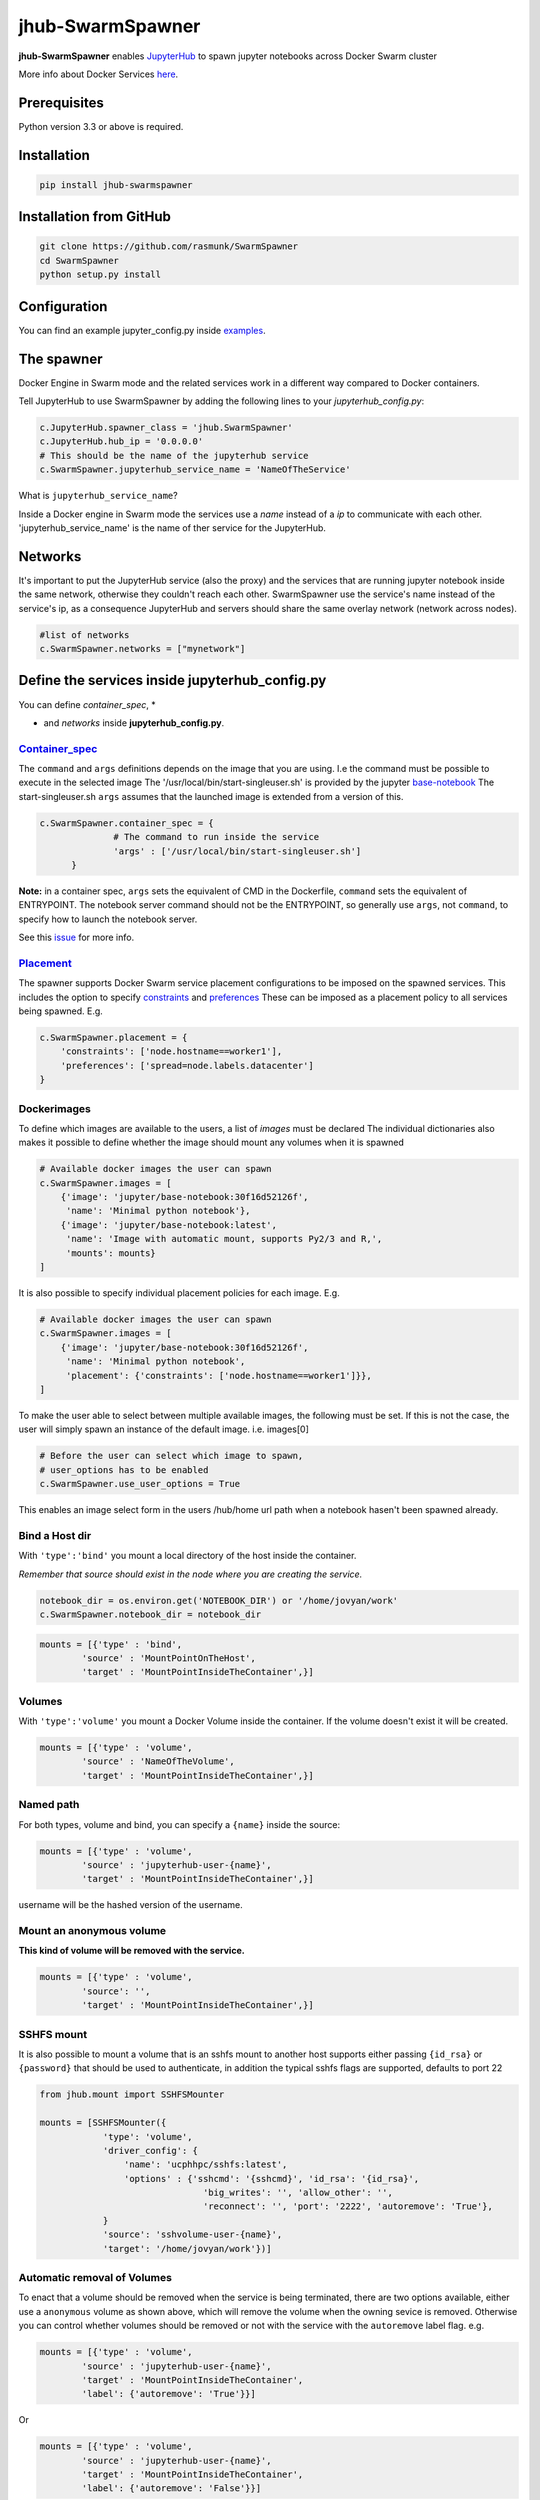==============================
jhub-SwarmSpawner
==============================
.. image:: https://travis-ci.org/rasmunk/SwarmSpawner.svg?branch=master
    :target: https://travis-ci.org/rasmunk/SwarmSpawner
.. image:: https://badge.fury.io/py/jhub-swarmspawner.svg
    :target: https://badge.fury.io/py/jhub-swarmspawner

**jhub-SwarmSpawner** enables `JupyterHub <https://github
.com/jupyterhub/jupyterhub>`_ to spawn jupyter notebooks across Docker Swarm cluster

More info about Docker Services `here <https://docs.docker.com/engine/reference/commandline/service_create/>`_.


Prerequisites
================

Python version 3.3 or above is required.


Installation
================

.. code-block:: sh

   pip install jhub-swarmspawner

Installation from GitHub
============================

.. code-block:: sh

   git clone https://github.com/rasmunk/SwarmSpawner
   cd SwarmSpawner
   python setup.py install

Configuration
================

You can find an example jupyter_config.py inside `examples <examples>`_.

The spawner
================
Docker Engine in Swarm mode and the related services work in a different way compared to Docker containers.

Tell JupyterHub to use SwarmSpawner by adding the following lines to your `jupyterhub_config.py`:

.. code-block:: python

        c.JupyterHub.spawner_class = 'jhub.SwarmSpawner'
        c.JupyterHub.hub_ip = '0.0.0.0'
        # This should be the name of the jupyterhub service
        c.SwarmSpawner.jupyterhub_service_name = 'NameOfTheService'

What is ``jupyterhub_service_name``?

Inside a Docker engine in Swarm mode the services use a `name` instead of a `ip` to communicate with each other.
'jupyterhub_service_name' is the name of ther service for the JupyterHub.

Networks
============
It's important to put the JupyterHub service (also the proxy) and the services that are running jupyter notebook inside the same network, otherwise they couldn't reach each other.
SwarmSpawner use the service's name instead of the service's ip, as a consequence JupyterHub and servers should share the same overlay network (network across nodes).

.. code-block:: python

        #list of networks
        c.SwarmSpawner.networks = ["mynetwork"]


Define the services inside jupyterhub_config.py
===============================================
You can define *container_spec*, *

* and *networks* inside **jupyterhub_config.py**.

Container_spec__
----------------
__ https://github.com/docker/docker-py/blob/master/docs/user_guides/swarm_services.md


The ``command`` and ``args`` definitions depends on the image that you are using.
I.e the command must be possible to execute in the selected image
The '/usr/local/bin/start-singleuser.sh' is provided by the jupyter
`base-notebook <https://github.com/jupyter/docker-stacks/tree/master/base-notebook>`_
The start-singleuser.sh ``args`` assumes that the launched image is extended from a version of this.

.. code-block:: python

    c.SwarmSpawner.container_spec = {
                  # The command to run inside the service
                  'args' : ['/usr/local/bin/start-singleuser.sh']
          }


**Note:** in a container spec, ``args`` sets the equivalent of CMD in the Dockerfile, ``command`` sets the equivalent of ENTRYPOINT.
The notebook server command should not be the ENTRYPOINT, so generally use ``args``, not ``command``, to specify how to launch the notebook server.

See this `issue <https://github.com/cassinyio/SwarmSpawner/issues/6>`_  for more info.

Placement__
-----------
__ https://docs.docker.com/engine/swarm/services/#control-service-placement

The spawner supports Docker Swarm service placement configurations to be imposed on the
spawned services. This includes the option to specify
`constraints <https://docs.docker.com/engine/reference/commandline/service_create/#specify-service-constraints---constraint>`_
and `preferences <https://docs.docker
.com/engine/reference/commandline/service_create/#specify-service-placement-preferences
---placement-pref>`_
These can be imposed as a placement policy to all services being spawned. E.g.

.. code-block:: python

    c.SwarmSpawner.placement = {
        'constraints': ['node.hostname==worker1'],
        'preferences': ['spread=node.labels.datacenter']
    }

Dockerimages
------------

To define which images are available to the users, a list of `images` must be declared
The individual dictionaries also makes it possible to define whether the image should mount any volumes when it is spawned

.. code-block:: python

    # Available docker images the user can spawn
    c.SwarmSpawner.images = [
        {'image': 'jupyter/base-notebook:30f16d52126f',
         'name': 'Minimal python notebook'},
        {'image': 'jupyter/base-notebook:latest',
         'name': 'Image with automatic mount, supports Py2/3 and R,',
         'mounts': mounts}
    ]



It is also possible to specify individual placement policies for each image.
E.g.

.. code-block:: python

    # Available docker images the user can spawn
    c.SwarmSpawner.images = [
        {'image': 'jupyter/base-notebook:30f16d52126f',
         'name': 'Minimal python notebook',
         'placement': {'constraints': ['node.hostname==worker1']}},
    ]


To make the user able to select between multiple available images, the following must be
set.
If this is not the case, the user will simply spawn an instance of the default image. i.e. images[0]

.. code-block:: python

    # Before the user can select which image to spawn,
    # user_options has to be enabled
    c.SwarmSpawner.use_user_options = True

This enables an image select form in the users /hub/home url path when a notebook hasen't been spawned already.


Bind a Host dir
---------------------
With ``'type':'bind'`` you mount a local directory of the host inside the container.

*Remember that source should exist in the node where you are creating the service.*

.. code-block:: python

        notebook_dir = os.environ.get('NOTEBOOK_DIR') or '/home/jovyan/work'
        c.SwarmSpawner.notebook_dir = notebook_dir

.. code-block:: python

        mounts = [{'type' : 'bind',
                'source' : 'MountPointOnTheHost',
                'target' : 'MountPointInsideTheContainer',}]


Volumes
-------
With ``'type':'volume'`` you mount a Docker Volume inside the container.
If the volume doesn't exist it will be created.

.. code-block:: python

        mounts = [{'type' : 'volume',
                'source' : 'NameOfTheVolume',
                'target' : 'MountPointInsideTheContainer',}]


Named path
--------------
For both types, volume and bind, you can specify a ``{name}`` inside the source:

.. code-block:: python

        mounts = [{'type' : 'volume',
                'source' : 'jupyterhub-user-{name}',
                'target' : 'MountPointInsideTheContainer',}]


username will be the hashed version of the username.


Mount an anonymous volume
-------------------------
**This kind of volume will be removed with the service.**

.. code-block:: python

        mounts = [{'type' : 'volume',
                'source': '',
                'target' : 'MountPointInsideTheContainer',}]


SSHFS mount
----------------

It is also possible to mount a volume that is an sshfs mount to another host
supports either passing ``{id_rsa}`` or ``{password}`` that should be used to authenticate,
in addition the typical sshfs flags are supported, defaults to port 22

.. code-block:: python

        from jhub.mount import SSHFSMounter

        mounts = [SSHFSMounter({
                    'type': 'volume',
                    'driver_config': {
                        'name': 'ucphhpc/sshfs:latest',
                        'options' : {'sshcmd': '{sshcmd}', 'id_rsa': '{id_rsa}',
                                       'big_writes': '', 'allow_other': '',
                                       'reconnect': '', 'port': '2222', 'autoremove': 'True'},
                    }
                    'source': 'sshvolume-user-{name}',
                    'target': '/home/jovyan/work'})]


Automatic removal of Volumes
--------------------------------

To enact that a volume should be removed when the service is being terminated, there
are two options available, either use a ``anonymous`` volume as shown above, which will
remove the volume when the owning sevice is removed. Otherwise you can control whether volumes 
should be removed or not with the service with the ``autoremove``
label flag. e.g.

.. code-block:: python

        mounts = [{'type' : 'volume',
                'source' : 'jupyterhub-user-{name}',
                'target' : 'MountPointInsideTheContainer',
                'label': {'autoremove': 'True'}}]

Or

.. code-block:: python

        mounts = [{'type' : 'volume',
                'source' : 'jupyterhub-user-{name}',
                'target' : 'MountPointInsideTheContainer',
                'label': {'autoremove': 'False'}}]

With the default being 'False'.

Resource_spec
---------------

You can also specify some resource for each service

.. code-block:: python

        c.SwarmSpawner.resource_spec = {
                        'cpu_limit' : int(1 * 1e9), # (int) – CPU limit in units of 10^9 CPU shares.
                        'mem_limit' : int(512 * 1e6), # (int) – Memory limit in Bytes.
                        'cpu_reservation' : int(1 * 1e9), # (int) – CPU reservation in units of 10^9 CPU shares.
                        'mem_reservation' : int(512 * 1e6), # (int) – Memory reservation in Bytes
                        }

Allow user form options
-----------------------

By default, if the ``use_user_option`` is not enabled, the user wont be able to select between multiple available images, the user will simply spawn an instance of the default image. i.e. images[0].
Therefore, to allow the user to select between multiple available images, the following must be set in the JupyterHub configuration file.

.. code-block:: python

        # Allow user options in the spawn form
        c.SwarmSpawner.use_user_options = True

Allow user install files
------------------------

The ``c.SwarmSpawner.enable_user_upload_install_files`` option, can be toggled to allow the spawning users to upload files as part of the user selection form
when the ``c.SwarmSpawner.use_user_options`` is also enabled.

.. code-block:: python

        # Allow user options in the spawn form
        c.SwarmSpawner.use_user_options = True

        # Allow users to upload install files that can be used to prepare the requsted environment.
        c.SwarmSpawner.enable_user_upload_install_files = True

By default, the builtin ``c.SwarmSpawner.user_upload_form`` allows the user to upload a single file underneth the image selection form.

.. image:: res/jupyterhub_user_packages_form.png
        :alt: JupyterHub User Packages Form

This form can be customised by overriding the ``c.SwarmSpawner.user_upload_form``. For instance if you wanted to allow multiple files to be uploaded
that can be enabled by adjusting the form ``c.SwarmSpawner.user_upload_form``.
In addition, the ``c.SwarmSpawner.allowed_user_upload_extensions`` option specifies which filetypes are allowed to be uploaded, which by default is ``.txt``` files.

Once a user Docker Swarm service is spawned, the uploaded install file(s) will be available in the ``c.SwarmSpawner.user_upload_destination_directory`` directory, which is set to ``/user-installs`` if left unchanged.
To subsequently automatically install the included uploaded install files, the `before-notebook.d <https://github.com/jupyter/docker-stacks/blob/52cc4677349c4a94e7481811d3953c2cc3e9e2fe/images/docker-stacks-foundation/start.sh#L255>`_ directory hook as provided by the Jupyter Notebook Image can be leveraged.

An example of this can be seen in `UCPHHPC Jupyter Service <https://github.com/ucphhpc/jupyter_service/tree/master>`_ with its `install_user_packages <https://github.com/ucphhpc/jupyter_service/blob/master/hub/before-notebook.d/9_install_user_packages.sh>`_ script.


Names of the Jupyter notebook service inside Docker engine in Swarm mode
--------------------------------------------------------------------------

When JupyterHub spawns a new Jupyter notebook server the name of the service will be ``{service_prefix}-{service_owner}-{service_suffix}``
By default the service_prefix is set to ``jupyter``, but it can be changed with the following option::

.. code-block:: python

        c.SwarmSpawner.service_prefix = "some-other-prefix"


``service_owner`` is the hexdigest() of the hashed ``user.name``.

In case of named servers (more than one server for user) ``service_suffix`` is the name of the server, otherwise is always ``1``.

Downloading images
-------------------
Docker Engine in Swarm mode downloads images automatically from the repository.
Either the image is available on the remote repository or locally, if not you will get an error.

Because before starting the service you have to complete the download of the image is better to have a longer timeout (default is 30 secs)

.. code-block:: python

        c.SwarmSpawner.start_timeout = 60 * 5


You can use all the docker images inside the `Jupyter docker-stacks`_.

.. _Jupyter docker-stacks: https://github.com/jupyter/docker-stacks


Credit
======
`DockerSpawner <https://github.com/jupyterhub/dockerspawner>`_
`CassinyioSpawner <https://github.com/cassinyio/SwarmSpawner>`_


License
=======
All code is licensed under the terms of the revised BSD license.
